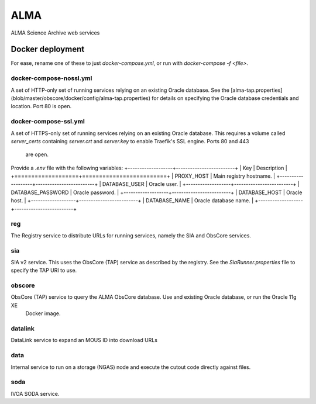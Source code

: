 ALMA
====

ALMA Science Archive web services


Docker deployment
-----------------

For ease, rename one of these to just `docker-compose.yml`, or run with `docker-compose -f <file>`.

docker-compose-nossl.yml
~~~~~~~~~~~~~~~~~~

A set of HTTP-only set of running services relying on an existing Oracle database.  See the
[alma-tap.properties](blob/master/obscore/docker/config/alma-tap.properties) for details on specifying the Oracle
database credentials and location.  Port 80 is open.

docker-compose-ssl.yml
~~~~~~~~~~~~~~~~~~~~~~

A set of HTTPS-only set of running services relying on an existing Oracle database.  This requires a
volume called `server_certs` containing `server.crt` and `server.key` to enable Traefik's SSL engine.  Ports 80 and 443
 are open.

Provide a `.env` file with the following variables:
+-------------------+-------------------------+
| Key               | Description             |
+===================+=========================+
| PROXY_HOST        | Main registry hostname. |
+-------------------+-------------------------+
| DATABASE_USER     | Oracle user.            |
+-------------------+-------------------------+
| DATABASE_PASSWORD | Oracle password.        |
+-------------------+-------------------------+
| DATABASE_HOST     | Oracle host.            |
+-------------------+-------------------------+
| DATABASE_NAME     | Oracle database name.   |
+-------------------+-------------------------+


reg
~~~

The Registry service to distribute URLs for running services, namely the SIA and ObsCore services.


sia
~~~

SIA v2 service.  This uses the ObsCore (TAP) service as described by the registry.  See the `SiaRunner.properties` 
file to specify the TAP URI to use.

obscore
~~~~~~~

ObsCore (TAP) service to query the ALMA ObsCore database.  Use and existing Oracle database, or run the Oracle 11g XE
 Docker image.


datalink
~~~~~~~~~

DataLink service to expand an MOUS ID into download URLs

data
~~~~

Internal service to run on a storage (NGAS) node and execute the cutout code directly against files.

soda
~~~~

IVOA SODA service.
